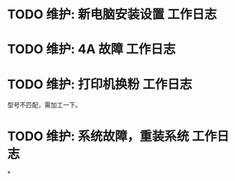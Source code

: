* TODO 维护: 新电脑安装设置 :工作日志:
:PROPERTIES:
:organization: 移动市公司
:department: 集团部
:user: 王蓉
:END:
* TODO 维护: 4A 故障 :工作日志:
:PROPERTIES:
:organization: 移动市公司
:department: 集团部
:user: 程晓丽
:END:
* TODO 维护: 打印机换粉 :工作日志:
:PROPERTIES:
:organization: 移动市公司
:department: 财务部
:user: 
:END:
型号不匹配，需加工一下。
* TODO 维护: 系统故障，重装系统 :工作日志:
:PROPERTIES:
:organization: 移动市公司(淮阴区点)
:department: 人力资源部
:user: 
:END:
*